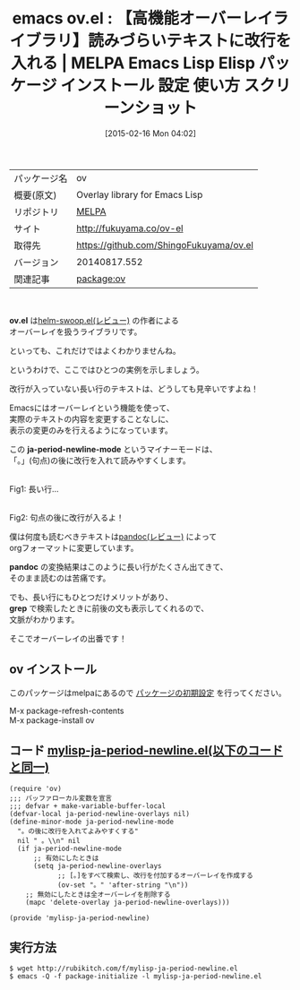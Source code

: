 #+BLOG: rubikitch
#+POSTID: 1157
#+DATE: [2015-02-16 Mon 04:02]
#+PERMALINK: ov
#+OPTIONS: toc:nil num:nil todo:nil pri:nil tags:nil ^:nil \n:t -:nil
#+ISPAGE: nil
#+DESCRIPTION:改行が入っていないテキストに表示上改行を入れるようにする
# (progn (erase-buffer)(find-file-hook--org2blog/wp-mode))
#+BLOG: rubikitch
#+CATEGORY: Emacs, Emacs Lisp, 
#+EL_PKG_NAME: ov
#+EL_TAGS: emacs, %p, %p.el, emacs lisp %p, elisp %p, emacs %f %p, emacs %p 使い方, emacs %p 設定, emacs パッケージ %p, emacs %p スクリーンショット, emacs オーバーレイ, emacs overlay, overlay, オーバーレイ, emacs text-property, emacs テキストプロパティ, emacs 表示を変える, emacs テキスト 改行 整形, テキストに改行を入れる, mapc, delete-overlay, make-overlay, defvar-local, define-minor-mode, defvar, make-variable-buffer-local, マイナーモード定義, emacs 句点 改行
#+EL_TITLE: Emacs Lisp Elisp パッケージ インストール 設定 使い方 スクリーンショット
#+EL_TITLE0: 【高機能オーバーレイライブラリ】読みづらいテキストに改行を入れる
#+EL_URL: http://fukuyama.co/ov-el
#+begin: org2blog
#+DESCRIPTION: MELPAのEmacs Lispパッケージovの紹介
#+MYTAGS: package:ov, emacs 使い方, emacs コマンド, emacs, ov, ov.el, emacs lisp ov, elisp ov, emacs melpa ov, emacs ov 使い方, emacs ov 設定, emacs パッケージ ov, emacs ov スクリーンショット, emacs オーバーレイ, emacs overlay, overlay, オーバーレイ, emacs text-property, emacs テキストプロパティ, emacs 表示を変える, emacs テキスト 改行 整形, テキストに改行を入れる, mapc, delete-overlay, make-overlay, defvar-local, define-minor-mode, defvar, make-variable-buffer-local, マイナーモード定義, emacs 句点 改行
#+TAGS: package:ov, emacs 使い方, emacs コマンド, emacs, ov, ov.el, emacs lisp ov, elisp ov, emacs melpa ov, emacs ov 使い方, emacs ov 設定, emacs パッケージ ov, emacs ov スクリーンショット, emacs オーバーレイ, emacs overlay, overlay, オーバーレイ, emacs text-property, emacs テキストプロパティ, emacs 表示を変える, emacs テキスト 改行 整形, テキストに改行を入れる, mapc, delete-overlay, make-overlay, defvar-local, define-minor-mode, defvar, make-variable-buffer-local, マイナーモード定義, emacs 句点 改行, Emacs, Emacs Lisp, , ov.el, ja-period-newline-mode, pandoc, grep, ov.el, ja-period-newline-mode, pandoc, grep
#+TITLE: emacs ov.el : 【高機能オーバーレイライブラリ】読みづらいテキストに改行を入れる | MELPA Emacs Lisp Elisp パッケージ インストール 設定 使い方 スクリーンショット
#+BEGIN_HTML
<table>
<tr><td>パッケージ名</td><td>ov</td></tr>
<tr><td>概要(原文)</td><td>Overlay library for Emacs Lisp</td></tr>
<tr><td>リポジトリ</td><td><a href="http://melpa.org/">MELPA</a></td></tr>
<tr><td>サイト</td><td><a href="http://fukuyama.co/ov-el">http://fukuyama.co/ov-el</td></tr>
<tr><td>取得先</td><td><a href="https://github.com/ShingoFukuyama/ov.el">https://github.com/ShingoFukuyama/ov.el</a></td></tr>
<tr><td>バージョン</td><td>20140817.552</td></tr>
<tr><td>関連記事</td><td><a href="http://rubikitch.com/tag/package:ov/">package:ov</a> </td></tr>
</table>
<br />
#+END_HTML

*ov.el* は[[http://rubikitch.com/2014/12/25/helm-swoop/][helm-swoop.el(レビュー)]] の作者による
オーバーレイを扱うライブラリです。

といっても、これだけではよくわかりませんね。

というわけで、ここではひとつの実例を示しましょう。

改行が入っていない長い行のテキストは、どうしても見辛いですよね！

Emacsにはオーバーレイという機能を使って、
実際のテキストの内容を変更することなしに、
表示の変更のみを行えるようになっています。

この *ja-period-newline-mode* というマイナーモードは、
「。」(句点)の後に改行を入れて読みやすくします。

# (progn (forward-line 1)(shell-command "screenshot-time.rb org_template" t))
[[file:/r/sync/screenshots/20150216042400.png]]
Fig1: 長い行…

[[file:/r/sync/screenshots/20150216042407.png]]
Fig2: 句点の後に改行が入るよ！


僕は何度も読むべきテキストは[[http://rubikitch.com/2014/10/07/pandoc-2/][pandoc(レビュー)]] によって
orgフォーマットに変更しています。

*pandoc* の変換結果はこのように長い行がたくさん出てきて、
そのまま読むのは苦痛です。

でも、長い行にもひとつだけメリットがあり、
*grep* で検索したときに前後の文も表示してくれるので、
文脈がわかります。

そこでオーバーレイの出番です！
** ov インストール
このパッケージはmelpaにあるので [[http://rubikitch.com/package-initialize][パッケージの初期設定]] を行ってください。

M-x package-refresh-contents
M-x package-install ov


#+end:
** 概要                                                             :noexport:

*ov.el* は[[http://rubikitch.com/2014/12/25/helm-swoop/][helm-swoop.el(レビュー)]] の作者による
オーバーレイを扱うライブラリです。

といっても、これだけではよくわかりませんね。

というわけで、ここではひとつの実例を示しましょう。

改行が入っていない長い行のテキストは、どうしても見辛いですよね！

Emacsにはオーバーレイという機能を使って、
実際のテキストの内容を変更することなしに、
表示の変更のみを行えるようになっています。

この *ja-period-newline-mode* というマイナーモードは、
「。」(句点)の後に改行を入れて読みやすくします。

# (progn (forward-line 1)(shell-command "screenshot-time.rb org_template" t))
[[file:/r/sync/screenshots/20150216042400.png]]
Fig1: 長い行…

[[file:/r/sync/screenshots/20150216042407.png]]
Fig2: 句点の後に改行が入るよ！


僕は何度も読むべきテキストは[[http://rubikitch.com/2014/10/07/pandoc-2/][pandoc(レビュー)]] によって
orgフォーマットに変更しています。

*pandoc* の変換結果はこのように長い行がたくさん出てきて、
そのまま読むのは苦痛です。

でも、長い行にもひとつだけメリットがあり、
*grep* で検索したときに前後の文も表示してくれるので、
文脈がわかります。

そこでオーバーレイの出番です！
** コード [[http://rubikitch.com/f/mylisp-ja-period-newline.el][mylisp-ja-period-newline.el(以下のコードと同一)]]
#+BEGIN: include :file "/r/sync/emacs/init.d/mylisp-ja-period-newline.el"
#+BEGIN_SRC fundamental
(require 'ov)
;;; バッファローカル変数を宣言
;;; defvar + make-variable-buffer-local
(defvar-local ja-period-newline-overlays nil)
(define-minor-mode ja-period-newline-mode
  "。の後に改行を入れてよみやすくする"
  nil " 。\\n" nil
  (if ja-period-newline-mode
      ;; 有効にしたときは
      (setq ja-period-newline-overlays
            ;; [。]をすべて検索し、改行を付加するオーバーレイを作成する
            (ov-set "。" 'after-string "\n"))
    ;; 無効にしたときは全オーバーレイを削除する
    (mapc 'delete-overlay ja-period-newline-overlays)))

(provide 'mylisp-ja-period-newline)
#+END_SRC

#+END:

** 実行方法
#+BEGIN_EXAMPLE
$ wget http://rubikitch.com/f/mylisp-ja-period-newline.el
$ emacs -Q -f package-initialize -l mylisp-ja-period-newline.el
#+END_EXAMPLE


# /r/sync/screenshots/20150216042400.png http://rubikitch.com/wp-content/uploads/2015/02/wpid-201502160424004.png
# /r/sync/screenshots/20150216042407.png http://rubikitch.com/wp-content/uploads/2015/02/wpid-201502160424074.png
